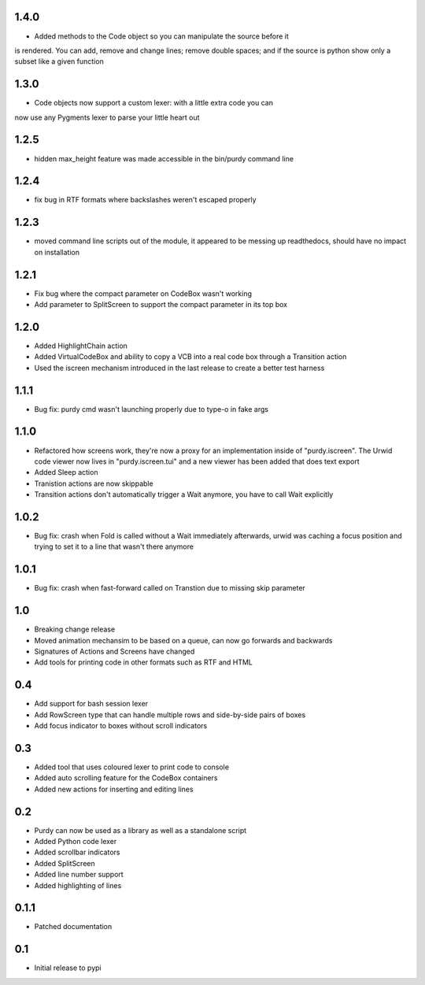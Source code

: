 1.4.0
=====

* Added methods to the Code object so you can manipulate the source before it
is rendered. You can add, remove and change lines; remove double spaces; and
if the source is python show only a subset like a given function

1.3.0
=====

* Code objects now support a custom lexer: with a little extra code you can
now use any Pygments lexer to parse your little heart out

1.2.5
=====

* hidden max_height feature was made accessible in the bin/purdy command line


1.2.4
=====

* fix bug in RTF formats where backslashes weren't escaped properly


1.2.3
=====

* moved command line scripts out of the module, it appeared to be messing up
  readthedocs, should have no impact on installation 

1.2.1
=====

* Fix bug where the compact parameter on CodeBox wasn't working
* Add parameter to SplitScreen to support the compact parameter in its top box

1.2.0
=====

* Added HighlightChain action
* Added VirtualCodeBox and ability to copy a VCB into a real code box through
  a Transition action
* Used the iscreen mechanism introduced in the last release to create a better
  test harness


1.1.1
=====

* Bug fix: purdy cmd wasn't launching properly due to type-o in fake args


1.1.0
=====

* Refactored how screens work, they're now a proxy for an implementation
  inside of "purdy.iscreen". The Urwid code viewer now lives in
  "purdy.iscreen.tui" and a new viewer has been added that does text export
* Added Sleep action
* Tranistion actions are now skippable
* Transition actions don't automatically trigger a Wait anymore, you have to
  call Wait explicitly

1.0.2
=====

* Bug fix: crash when Fold is called without a Wait immediately afterwards,
  urwid was caching a focus position and trying to set it to a line that
  wasn't there anymore

1.0.1
=====

* Bug fix: crash when fast-forward called on Transtion due to missing skip
  parameter

1.0
===

* Breaking change release
* Moved animation mechansim to be based on a queue, can now go forwards and
  backwards
* Signatures of Actions and Screens have changed
* Add tools for printing code in other formats such as RTF and HTML

0.4
===

* Add support for bash session lexer
* Add RowScreen type that can handle multiple rows and side-by-side pairs of
  boxes
* Add focus indicator to boxes without scroll indicators

0.3
===

* Added tool that uses coloured lexer to print code to console
* Added auto scrolling feature for the CodeBox containers
* Added new actions for inserting and editing lines

0.2
===

* Purdy can now be used as a library as well as a standalone script
* Added Python code lexer 
* Added scrollbar indicators
* Added SplitScreen
* Added line number support
* Added highlighting of lines


0.1.1
=====

* Patched documentation

0.1
===

* Initial release to pypi
